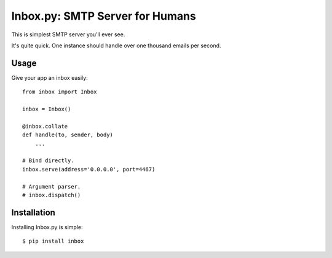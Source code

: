 Inbox.py: SMTP Server for Humans
================================

This is simplest SMTP server you'll ever see.

It's quite quick. One instance should handle over one thousand emails per second.


Usage
-----

Give your app an inbox easily::

    from inbox import Inbox

    inbox = Inbox()

    @inbox.collate
    def handle(to, sender, body)
        ...

    # Bind directly.
    inbox.serve(address='0.0.0.0', port=4467)

    # Argument parser.
    # inbox.dispatch()


Installation
------------

Installing Inbox.py is simple::

    $ pip install inbox